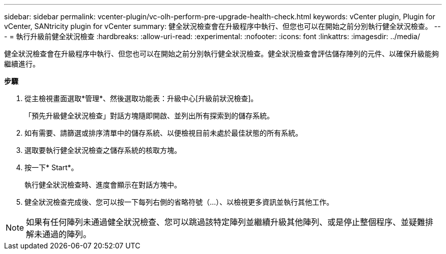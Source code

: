 ---
sidebar: sidebar 
permalink: vcenter-plugin/vc-olh-perform-pre-upgrade-health-check.html 
keywords: vCenter plugin, Plugin for vCenter, SANtricity plugin for vCenter 
summary: 健全狀況檢查會在升級程序中執行、但您也可以在開始之前分別執行健全狀況檢查。 
---
= 執行升級前健全狀況檢查
:hardbreaks:
:allow-uri-read: 
:experimental: 
:nofooter: 
:icons: font
:linkattrs: 
:imagesdir: ../media/


[role="lead"]
健全狀況檢查會在升級程序中執行、但您也可以在開始之前分別執行健全狀況檢查。健全狀況檢查會評估儲存陣列的元件、以確保升級能夠繼續進行。

*步驟*

. 從主檢視畫面選取*管理*、然後選取功能表：升級中心[升級前狀況檢查]。
+
「預先升級健全狀況檢查」對話方塊隨即開啟、並列出所有探索到的儲存系統。

. 如有需要、請篩選或排序清單中的儲存系統、以便檢視目前未處於最佳狀態的所有系統。
. 選取要執行健全狀況檢查之儲存系統的核取方塊。
. 按一下* Start*。
+
執行健全狀況檢查時、進度會顯示在對話方塊中。

. 健全狀況檢查完成後、您可以按一下每列右側的省略符號（...）、以檢視更多資訊並執行其他工作。



NOTE: 如果有任何陣列未通過健全狀況檢查、您可以跳過該特定陣列並繼續升級其他陣列、或是停止整個程序、並疑難排解未通過的陣列。

